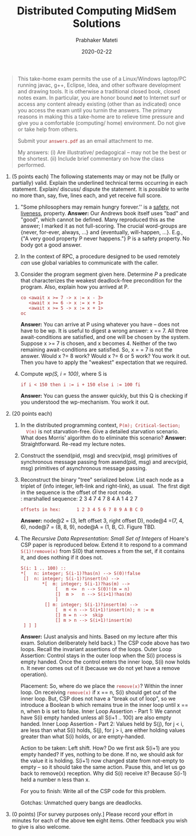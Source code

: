 # -*- mode: org -*-
#+Date: 2020-02-22
#+TITLE: Distributed Computing  MidSem Solutions
#+AUTHOR: Prabhaker Mateti
#+DESCRIPTION: Mateti's Distributed Computing
#+BIND: org-html-preamble-format (("en" "%d | <a href=\"../../\">../../</a>"))
#+BIND: org-html-postamble-format (("en" "<hr size=1>Copyright &copy; 2020 &bull; <a href=mailto:pmateti@iiitd.ac.in>pmateti@iiitd.ac.in</a> &bull; %d"))
#+HTML_LINK_HOME: ../../Top/index.html
#+HTML_LINK_UP: ../
#+HTML_HEAD: <style> P, LI {TBDtext-align: justify} code {color: brown;} @media screen {BODY {margin: 10%} }</style>
#+STARTUP:showeverything
#+OPTIONS: toc:2

#+BEGIN_QUOTE
  This take-home exam permits the use of a Linux/Windows laptop/PC
  running javac, g++, Eclipse, Idea, and other software development
  and drawing tools. It is otherwise a traditional closed book, closed
  notes exam. In particular, you are honor bound /*not*/ to Internet
  surf or access any content already existing (other than as
  indicated) once you access the exam until you turnin the
  answers. The primary reasons in making this a take-home are to
  relieve time pressure and give you a comfortable (computing/ home)
  environment. Do not give or take help from others.

  Submit your =answers.pdf= as an email attachment to me.

  My answers: (i) Are illustrative/ pedagogical -- may not be the best
  or the shortest.  (ii) Include brief commentary on how the class
  performed.

#+END_QUOTE

1. (5 points each) The following statements may or may not be (fully or
   partially) valid. Explain the underlined technical terms occurring in
   each statement. Explain/ discuss/ dispute the statement. It is
   /possible/ to write no more than, say, five, lines each, and yet
   receive full score.

   1. "Some philosophers may remain hungry forever.'' is a _safety_,
      not _liveness_, property.  *Answer:*  Our Andrews book itself uses
      "bad" and "good", which cannot be defined.  Many reproduced this
      as the answer; I marked it as not full-scoring.  The crucial
      word-groups are {never, for-ever, always, ...} and {eventually,
      will-happen, ...}.  E.g., {"A very good property P never happens."}
      P is a safety property.  No body got a good answer.
   2. In the context of RPC, a procedure designed to be used remotely
      /can/ use global variables to communicate with the caller.
   3. Consider the program segment given here.  Determine /P/ a
      predicate that characterizes the weakest deadlock-free
      precondition for the program. Also, explain how you arrived at
      P.
      #+BEGIN_EXAMPLE
co <await x >= 7 -> x := x - 3>
   <await x >= 6 -> x := x + 1>
   <await x >= 5 -> x := x + 1>
oc
#+end_EXAMPLE
      *Answer:*  You can arrive at P using whatever you have -- does not
      have to be wp.  It is useful to digest a wrong answer: x == 7.
      All three await-conditions are satisfied, and one will be chosen
      by the system.  Suppose x >= 7 is chosen, and x
      becomes 4. Neither of the two remaining await-conditions are
      satisfied.  So, x = = 7 is not the answer. Would x ?= 8 work?
      Would x ?= 6 or 5 work?  You work it out.  Then you have to
      apply the "weakest" expectation that we required.

   4. Compute /wp(S, i = 100)/, where S is
      : if i < 150 then i := i + 150 else i := 100 fi
      *Answer:*  You can guess the answer quickly, but this Q is 
      checking if you understood the wp-mechanism.  You work it out.

2. (20 points each)

   1. In the distributed programming context, =P(m); Critical-Section;
      V(m)= is not starvation-free.  Give a detailed starvation
      scenario. What does Morris' algorithm do to eliminate this
      scenario?  *Answer:*  Straightforward.  Re-read my lecture notes.

   2. Construct the ssend(pid, msg) and srecv(pid, msg) primitives of
      synchronous message passing from asend(pid, msg) and arecv(pid,
      msg) primitives of asynchronous message passing.
   3. Reconstruct the binary "tree" serialized below. List each node as
      a triplet of (info integer, left-link and right-link), as usual. 
      The first digit in the sequence is the offset of the root node.\\
      : marshalled sequence: 2 3 4 7 4 7 8 4 A 1 4 2 7
      : offsets in hex:      1 2 3 4 5 6 7 8 9 A B C D
      *Answer:* node@2 = (3, left offset 3, right offset D), node@4 =(7,
      4, 6), node@7 = (8, 8, 9), node@A = (1, B, C).  Figure TBD.
   4. The /Recursive Data Representation: Small Set of Integers/ of
      Hoare's CSP paper is reproduced below. Extend it to respond to a
      command =S(1)!remove(x)= from S(0) that removes x from the set, if
      it contains it, and does nothing if it does not.

      #+BEGIN_EXAMPLE
      S(i: 1 .. 100) ::
      *[   n: integer; S(i-1)?has(n) --> S(0)!false
       []  n: integer; S(i-1)?insert(n) -->
              *[  m: integer; S(i-1)?has(m) -->
                   [   m <=  n --> S(0)!(m = n)
                   []  m >   n --> S(i+1)!has(m)
                   ]
               [] m: integer; S(i-1)?insert(m) -->
                   [  m < n --> S(i+1)!insert(n); n := m
                   [] m = n -->  skip
                   [] m > n --> S(i+1)!insert(m)
       ] ] ]
      #+END_EXAMPLE
      *Answer:* (Just analysis and hints.  Based on my lecture after
      this exam. Solution deliberately held back.) The CSP code above
      has two loops.  Recall the invariant assertions of the
      loops. Outer Loop Assertion: Control stays in the outer loop
      when the S(i) process is empty handed. Once the control enters
      the inner loop, S(i) now holds n. It never comes out of it
      (because we do not yet have a remove operation).

      Placement: So, where do we place the =remove(x)=?  Within the
      inner loop.  On receiving =remove(x)= if x == n, S(i) should get
      out of the inner loop.  But, CSP does not have a "break out of
      loop", so we introduce a Boolean b which remains true in the
      inner loop until x == n, when b is set to false.  Inner Loop
      Assertion - Part 1: We cannot have S(i) empty handed unless all
      S(i+1 .. 100) are also empty handed.  Inner Loop Assertion -
      Part 2: Values held by S(j), for j < i, are less than what S(i)
      holds, S(j), for j > i, are either holding values greater than
      what S(i) holds, or are empty-handed.

      Action to be taken: Left shift.  How?  Do we
      first ask S(i+1) are you empty handed?  If yes, nothing to be
      done.  If no, we should ask for the value it is holding.  S(i+1)
      now changed state from not-empty to empty -- so it should take
      the same action.  Pause this, and let us go back to remove(x)
      reception.  Why did S(i) receive it?  Because S(i-1) held a
      number n less than x.

      For you to finish:  Write all of the CSP code for this problem.

      Gotchas: Unmatched query bangs are deadlocks.

3. (0 points) [For survey purposes only.] Please record your effort in
   minutes for each of the above +ten+ eight items. Other feedback you
   wish to give is also welcome.

# * End
# Local variables:
# after-save-hook: org-html-export-to-html
# end:

